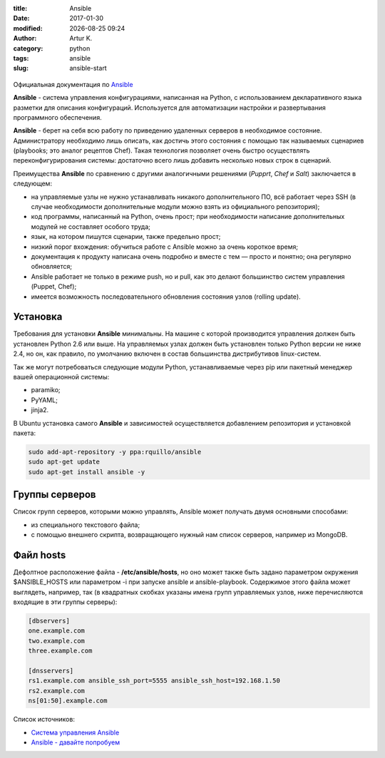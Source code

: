 .. |date| date:: %Y-%m-%d
.. |time| date:: %H:%M

:title: Ansible
:date: 2017-01-30
:modified: |date| |time|
:author: Artur K.
:category: python
:tags: ansible
:slug: ansible-start

.. figure:: /images/ansible-header.jpg
    :height: 373px
    :width: 768px
    :scale: 65%
    :align: center
    :alt: Ansible

Официальная документация по `Ansible <http://docs.ansible.com/ansible/index.html>`_

**Ansible** - система управления конфигурациями, написанная на Python, с
использованием декларативного языка разметки для описания конфигураций.
Используется для автоматизации настройки и развертывания программного обеспечения.

**Ansible** - берет на себя всю работу по приведению удаленных серверов в
необходимое состояние. Администратору необходимо лишь описать, как достичь
этого состояния с помощью так называемых сценариев (playbooks; это аналог
рецептов Chef). Такая технология позволяет очень быстро осуществлять
переконфигурирования системы: достаточно всего лишь добавить несколько новых
строк в сценарий.

Преимущества **Ansible** по сравнению с другими аналогичными решениями (*Pupprt*,
*Chef* и *Salt*) заключается в следующем:

- на управляемые узлы не нужно устанавливать никакого дополнительного ПО, всё работает через SSH (в случае необходимости дополнительные модули можно взять из официального репозитория);
- код программы, написанный на Python, очень прост; при необходимости написание дополнительных модулей не составляет особого труда;
- язык, на котором пишутся сценарии, также предельно прост;
- низкий порог вхождения: обучиться работе с Ansible можно за очень короткое время;
- документация к продукту написана очень подробно и вместе с тем — просто и понятно; она регулярно обновляется;
- Ansible работает не только в режиме push, но и pull, как это делают большинство систем управления (Puppet, Chef);
- имеется возможность последовательного обновления состояния узлов (rolling update).

=========
Установка
=========

Требования для установки **Ansible** минимальны. На машине с которой
производится управления должен быть установлен Python 2.6 или выше. На
управляемых узлах должен быть установлен только Python версии не ниже 2.4, но
он, как правило, по умолчанию включен в состав большинства дистрибутивов
linux-систем.

Так же могут потребоваться следующие модули Python, устанавливаемые через pip
или пакетный менеджер вашей операционной системы:

- paramiko;
- PyYAML;
- jinja2.

В Ubuntu установка самого **Ansible** и зависимостей осуществляется добавлением репозитория и установкой пакета:

.. code::

    sudo add-apt-repository -y ppa:rquillo/ansible
    sudo apt-get update
    sudo apt-get install ansible -y

===============
Группы серверов
===============

Список групп серверов, которыми можно управлять, Ansible может получать двумя основными способами:

- из специального текстового файла;
- с помощью внешнего скрипта, возвращающего нужный нам список серверов, например из MongoDB.

==========
Файл hosts
==========

Дефолтное расположение файла - **/etc/ansible/hosts**, но оно может также быть
задано параметром окружения $ANSIBLE_HOSTS или параметром -i при запуске ansible
и ansible-playbook. Содержимое этого файла может выглядеть, например, так (в
квадратных скобках указаны имена групп управляемых узлов, ниже перечисляются
входящие в эти группы серверы):

.. code::

    [dbservers]
    one.example.com
    two.example.com
    three.example.com

    [dnsservers]
    rs1.example.com ansible_ssh_port=5555 ansible_ssh_host=192.168.1.50
    rs2.example.com
    ns[01:50].example.com

Список источников:

- `Система управления Ansible <https://habrahabr.ru/company/selectel/blog/196620/>`_
- `Ansible - давайте попробуем <https://habrahabr.ru/company/express42/blog/254959/>`_
